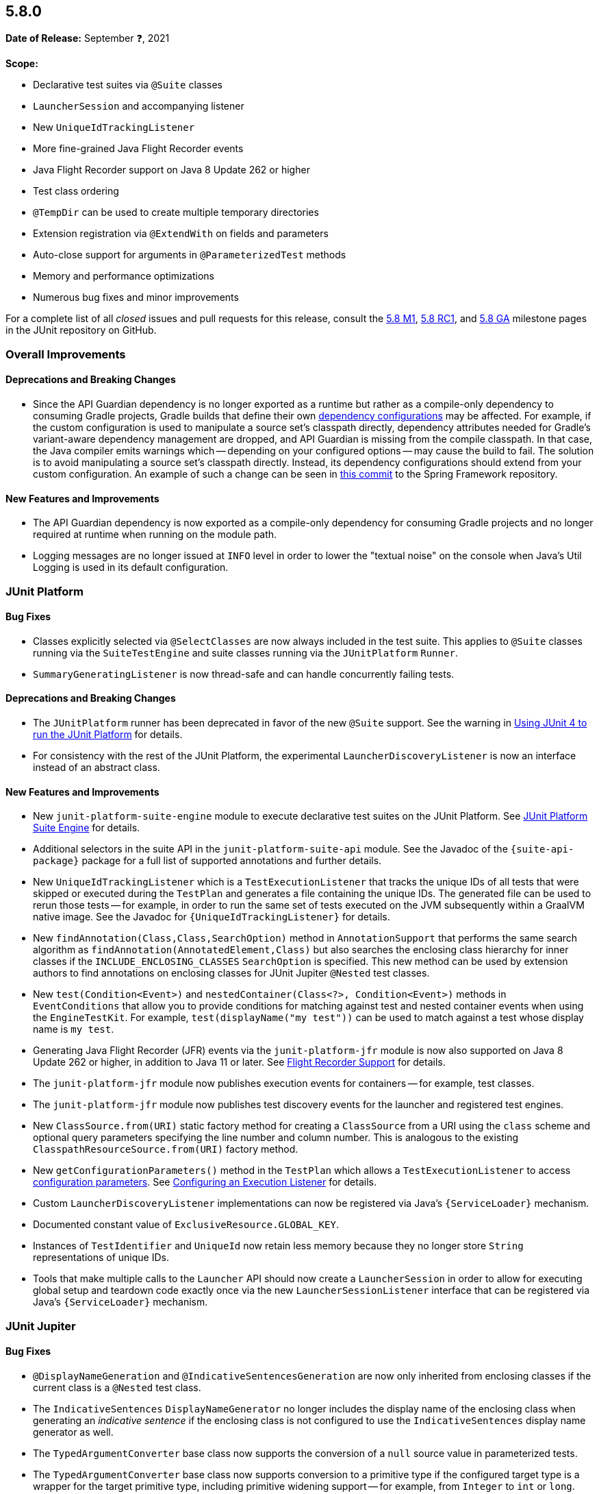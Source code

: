 [[release-notes-5.8.0]]
== 5.8.0

*Date of Release:* September ❓, 2021

*Scope:*

* Declarative test suites via `@Suite` classes
* `LauncherSession` and accompanying listener
* New `UniqueIdTrackingListener`
* More fine-grained Java Flight Recorder events
* Java Flight Recorder support on Java 8 Update 262 or higher
* Test class ordering
* `@TempDir` can be used to create multiple temporary directories
* Extension registration via `@ExtendWith` on fields and parameters
* Auto-close support for arguments in `@ParameterizedTest` methods
* Memory and performance optimizations
* Numerous bug fixes and minor improvements

For a complete list of all _closed_ issues and pull requests for this release, consult the
link:{junit5-repo}+/milestone/51?closed=1+[5.8 M1],
link:{junit5-repo}+/milestone/55?closed=1+[5.8 RC1], and
link:{junit5-repo}+/milestone/57?closed=1+[5.8 GA] milestone pages in the JUnit repository
on GitHub.


[[release-notes-5.8.0-overall-improvements]]
=== Overall Improvements

==== Deprecations and Breaking Changes

* Since the API Guardian dependency is no longer exported as a runtime but rather as a
  compile-only dependency to consuming Gradle projects, Gradle builds that define their own
  https://docs.gradle.org/current/userguide/declaring_dependencies.html#sec:what-are-dependency-configurations[dependency configurations]
  may be affected. For example, if the custom configuration is used to manipulate a source
  set's classpath directly, dependency attributes needed for Gradle's variant-aware
  dependency management are dropped, and API Guardian is missing from the compile
  classpath. In that case, the Java compiler emits warnings which -- depending on your
  configured options -- may cause the build to fail. The solution is to avoid manipulating
  a source set's classpath directly. Instead, its dependency configurations should extend
  from your custom configuration. An example of such a change can be seen in
  https://github.com/spring-projects/spring-framework/commit/d23afea168b8360d08bf296ac2189239ab9db7fc[this commit]
  to the Spring Framework repository.

==== New Features and Improvements

* The API Guardian dependency is now exported as a compile-only dependency for consuming
  Gradle projects and no longer required at runtime when running on the module path.
* Logging messages are no longer issued at `INFO` level in order to lower the "textual
  noise" on the console when Java's Util Logging is used in its default configuration.


[[release-notes-5.8.0-junit-platform]]
=== JUnit Platform

==== Bug Fixes

* Classes explicitly selected via `@SelectClasses` are now always included in the test
  suite. This applies to `@Suite` classes running via the `SuiteTestEngine` and suite
  classes running via the `JUnitPlatform` `Runner`.
* `SummaryGeneratingListener` is now thread-safe and can handle concurrently failing tests.

==== Deprecations and Breaking Changes

* The `JUnitPlatform` runner has been deprecated in favor of the new `@Suite` support. See
  the warning in <<../user-guide/index.adoc#running-tests-junit-platform-runner, Using
  JUnit 4 to run the JUnit Platform>> for details.
* For consistency with the rest of the JUnit Platform, the experimental
  `LauncherDiscoveryListener` is now an interface instead of an abstract class.

==== New Features and Improvements

* New `junit-platform-suite-engine` module to execute declarative test suites on the JUnit
  Platform. See <<../user-guide/index.adoc#junit-platform-suite-engine, JUnit Platform
  Suite Engine>> for details.
* Additional selectors in the suite API in the `junit-platform-suite-api` module. See the
  Javadoc of the `{suite-api-package}` package for a full list of supported annotations
  and further details.
* New `UniqueIdTrackingListener` which is a `TestExecutionListener` that tracks the unique
  IDs of all tests that were skipped or executed during the `TestPlan` and generates a
  file containing the unique IDs. The generated file can be used to rerun those tests --
  for example, in order to run the same set of tests executed on the JVM subsequently
  within a GraalVM native image. See the Javadoc for `{UniqueIdTrackingListener}` for
  details.
* New `findAnnotation(Class,Class,SearchOption)` method in `AnnotationSupport` that
  performs the same search algorithm as `findAnnotation(AnnotatedElement,Class)` but also
  searches the enclosing class hierarchy for inner classes if the
  `INCLUDE_ENCLOSING_CLASSES` `SearchOption` is specified. This new method can be used by
  extension authors to find annotations on enclosing classes for JUnit Jupiter `@Nested`
  test classes.
* New `test(Condition<Event>)` and `nestedContainer(Class<?>, Condition<Event>)` methods
  in `EventConditions` that allow you to provide conditions for matching against test and
  nested container events when using the `EngineTestKit`. For example,
  `test(displayName("my test"))` can be used to match against a test whose display name is
  `my test`.
* Generating Java Flight Recorder (JFR) events via the `junit-platform-jfr` module is now
  also supported on Java 8 Update 262 or higher, in addition to Java 11 or later. See
  <<../user-guide/index.adoc#running-tests-listeners-flight-recorder, Flight Recorder
  Support>> for details.
* The `junit-platform-jfr` module now publishes execution events for containers -- for
  example, test classes.
* The `junit-platform-jfr` module now publishes test discovery events for the launcher and
  registered test engines.
* New `ClassSource.from(URI)` static factory method for creating a `ClassSource` from a
  URI using the `class` scheme and optional query parameters specifying the line number
  and column number. This is analogous to the existing `ClasspathResourceSource.from(URI)`
  factory method.
* New `getConfigurationParameters()` method in the `TestPlan` which allows a
  `TestExecutionListener` to access
  <<../user-guide/index.adoc#running-tests-config-params, configuration parameters>>. See
  <<../user-guide/index.adoc#launcher-api-listeners-config, Configuring an Execution
  Listener>> for details.
* Custom `LauncherDiscoveryListener` implementations can now be registered via Java’s
  `{ServiceLoader}` mechanism.
* Documented constant value of `ExclusiveResource.GLOBAL_KEY`.
* Instances of `TestIdentifier` and `UniqueId` now retain less memory because they no
  longer store `String` representations of unique IDs.
* Tools that make multiple calls to the `Launcher` API should now create a
  `LauncherSession` in order to allow for executing global setup and teardown code exactly
  once via the new `LauncherSessionListener` interface that can be registered via Java’s
  `{ServiceLoader}` mechanism.


[[release-notes-5.8.0-junit-jupiter]]
=== JUnit Jupiter

==== Bug Fixes

* `@DisplayNameGeneration` and `@IndicativeSentencesGeneration` are now only inherited
  from enclosing classes if the current class is a `@Nested` test class.
* The `IndicativeSentences` `DisplayNameGenerator` no longer includes the display name of
  the enclosing class when generating an _indicative sentence_ if the enclosing class is
  not configured to use the `IndicativeSentences` display name generator as well.
* The `TypedArgumentConverter` base class now supports the conversion of a `null` source
  value in parameterized tests.
* The `TypedArgumentConverter` base class now supports conversion to a primitive type if
  the configured target type is a wrapper for the target primitive type, including
  primitive widening support -- for example, from `Integer` to `int` or `long`.
* Exceptions thrown from instances of `CloseableResource` no longer hide test failures but
  are instead reported as suppressed exceptions.

==== Deprecations and Breaking Changes

* The new `autoCloseArguments` feature in `@ParameterizedTest` may potentially be a
  breaking change for existing parameterized test methods if an argument that implements
  `java.lang.AutoCloseable` is reused for multiple invocations of the same parameterized
  test method. If your parameterized test methods start to fail when you upgrade to JUnit
  Jupiter 5.8, you can disable this feature by declaring
  `@ParameterizedTest(autoCloseArguments = false)`.
* `InvocationInterceptor.interceptDynamicTest(Invocation<Void>, ExtensionContext)` has
  been deprecated in favor of
  `InvocationInterceptor.interceptDynamicTest(Invocation<Void>, DynamicTestInvocationContext, ExtensionContext)`
  that provides access to the dynamic test executable via
  `DynamicTestInvocationContext.getExecutable()`.

==== New Features and Improvements

* Test classes can now be ordered _globally_ by supplying the fully-qualified name of a
  class implementing the `ClassOrderer` API as the value of the new
  `junit.jupiter.testclass.order.default` configuration parameter. See
  <<../user-guide/index.adoc#writing-tests-test-execution-order-classes, Class Order>> for
  details.
* `@Nested` test classes can be ordered _locally_ via the new `@TestClassOrder` annotation
  in which a `ClassOrderer` can be specified.
* `@ExtendWith` may now be used to register extensions declaratively via fields or
  parameters in test class constructors, test methods, and lifecycle methods. See
  <<../user-guide/index.adoc#extensions-registration-declarative, Declarative Extension
  Registration>> for details.
* `@RegisterExtension` fields may now be `private`.
* New `assertThrowsExactly()` method in `Assertions` which is a more strict version of
  `assertThrows()` that allows you to assert that the exception thrown is of the exact
  type specified.
* `assertDoesNotThrow()` in `Assertions` now supports suspending functions when called
  from Kotlin.
* New `assertInstanceOf()` methods which produce better error messages comparable to those
  produced by `assertThrows`. These new methods serve as a replacement for
  `assertTrue(obj instanceof X)`.
* `assertNull()` failure messages now include the actual object's type if the `toString()`
  implementation for the actual object returns `null` or `"null"`. This avoids the
  generation of confusing failure messages such as `expected <null> but was <null>`.
* `@TempDir` can now be used to create multiple temporary directories. Instead of creating
  a single temporary directory per context (i.e. test class or method) every declaration
  of the `@TempDir` annotation on a field or method parameter now results in a separate
  temporary directory. To revert to the old behavior of using a single temporary directory
  for the entire test class or method (depending on which level the annotation is used),
  you can set the `junit.jupiter.tempdir.scope` configuration parameter to `per_context`.
* `@TempDir` cleanup resets readable and executable permissions of the root temporary
  directory and any contained directories instead of failing to delete them.
* `@TempDir` fields may now be `private`.
* `DynamicTests.stream()` can now consume `Named` input and will use each name-value pair
  as the display name and value for each generated dynamic test (see
  <<../user-guide/index.adoc#writing-tests-dynamic-tests-examples,User Guide>> for details).
* New `class` URI scheme for dynamic test sources. This allows tests to be located using
  the information available in a `StackTraceElement`.
* Dynamic tests now require less memory thanks to a number of improvements to internal
  data structures.
* New `autoCloseArguments` attribute in `@ParameterizedTest` to close
  `java.lang.AutoCloseable` arguments after each invocation of the parameterized test
  method. This attribute defaults to `true`.
* Numeric literals used with `@CsvSource` or `CsvFileSource` can now be expressed using
  underscores as in some JVM languages, to improve readability of long numbers like
  `700_000_000`.
* CSV rows provided via `@CsvSource` may now start with a number sign (`#`).
* New `ignoreLeadingAndTrailingWhitespace` attributes in `@CsvSource` and `@CsvFileSource`
  (set to `true` by default) to control whether or not to trim whitespace.
* In parameterized tests using `@MethodSource` or `@ArgumentSource`, arguments can now have
  optional names (supplied via the new `Named` API). When the argument is included in the
  display name of an invocation, this name will be used instead of the value.
* Documented constant values in `org.junit.jupiter.api.parallel.Resources`.


[[release-notes-5.8.0-junit-vintage]]
=== JUnit Vintage

==== Bug Fixes

* If multiple exceptions are registered as failures for a JUnit 4 based test -- for
  example, if the `ErrorCollector` rule throws an
  `org.junit.runners.model.MultipleFailureException` -- all of those failures are now
  added as _suppressed exceptions_ in the `org.opentest4j.MultipleFailuresError` created
  by the `VintageTestEngine`. This allows users to analyze the stack trace of each failure
  when such a test fails.

==== New Features and Improvements

* The JUnit Vintage engine now requires less memory and allows for earlier garbage
  collection thanks to a number of improvements to internal data structures.
